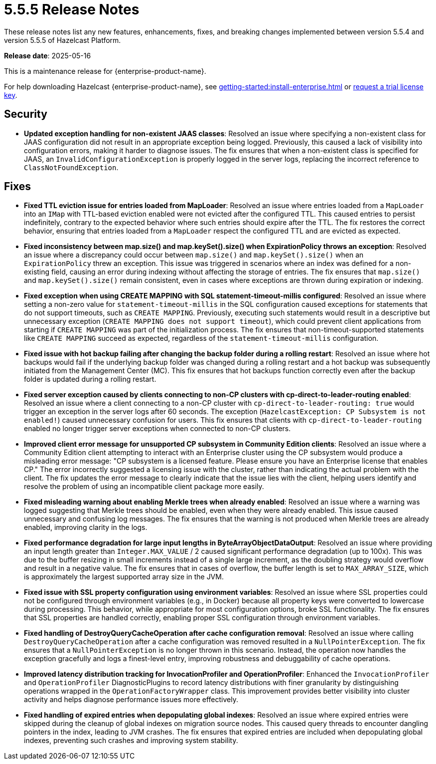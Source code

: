 = 5.5.5 Release Notes
:description: These release notes list any new features, enhancements, fixes, and breaking changes implemented between version 5.5.4 and version 5.5.5 of Hazelcast Platform.

{description}

**Release date**: 2025-05-16

This is a maintenance release for {enterprise-product-name}. 

For help downloading Hazelcast {enterprise-product-name}, see xref:getting-started:install-enterprise.adoc[] or https://hazelcast.com/trial-request/?utm_source=docs-website[request a trial license key].

== Security
* **Updated exception handling for non-existent JAAS classes**: Resolved an issue where specifying a non-existent class for JAAS configuration did not result in an appropriate exception being logged. Previously, this caused a lack of visibility into configuration errors, making it harder to diagnose issues. The fix ensures that when a non-existent class is specified for JAAS, an `InvalidConfigurationException` is properly logged in the server logs, replacing the incorrect reference to `ClassNotFoundException`. 

== Fixes
* **Fixed TTL eviction issue for entries loaded from MapLoader**: Resolved an issue where entries loaded from a `MapLoader` into an `IMap` with TTL-based eviction enabled were not evicted after the configured TTL. This caused entries to persist indefinitely, contrary to the expected behavior where such entries should expire after the TTL. The fix restores the correct behavior, ensuring that entries loaded from a `MapLoader` respect the configured TTL and are evicted as expected.
* **Fixed inconsistency between map.size() and map.keySet().size() when ExpirationPolicy throws an exception**: Resolved an issue where a discrepancy could occur between `map.size()` and `map.keySet().size()` when an `ExpirationPolicy` threw an exception. This issue was triggered in scenarios where an index was defined for a non-existing field, causing an error during indexing without affecting the storage of entries. The fix ensures that `map.size()` and `map.keySet().size()` remain consistent, even in cases where exceptions are thrown during expiration or indexing.
* **Fixed exception when using CREATE MAPPING with SQL statement-timeout-millis configured**: Resolved an issue where setting a non-zero value for `statement-timeout-millis` in the SQL configuration caused exceptions for statements that do not support timeouts, such as `CREATE MAPPING`. Previously, executing such statements would result in a descriptive but unnecessary exception (`CREATE MAPPING does not support timeout`), which could prevent client applications from starting if `CREATE MAPPING` was part of the initialization process. The fix ensures that non-timeout-supported statements like `CREATE MAPPING` succeed as expected, regardless of the `statement-timeout-millis` configuration.
* **Fixed issue with hot backup failing after changing the backup folder during a rolling restart**: Resolved an issue where hot backups would fail if the underlying backup folder was changed during a rolling restart and a hot backup was subsequently initiated from the Management Center (MC). This fix ensures that hot backups function correctly even after the backup folder is updated during a rolling restart.
* **Fixed server exception caused by clients connecting to non-CP clusters with cp-direct-to-leader-routing enabled**: Resolved an issue where a client connecting to a non-CP cluster with `cp-direct-to-leader-routing: true` would trigger an exception in the server logs after 60 seconds. The exception (`HazelcastException: CP Subsystem is not enabled!`) caused unnecessary confusion for users. This fix ensures that clients with `cp-direct-to-leader-routing` enabled no longer trigger server exceptions when connected to non-CP clusters.
* **Improved client error message for unsupported CP subsystem in Community Edition clients**: Resolved an issue where a Community Edition client attempting to interact with an Enterprise cluster using the CP subsystem would produce a misleading error message: "CP subsystem is a licensed feature. Please ensure you have an Enterprise license that enables CP." The error incorrectly suggested a licensing issue with the cluster, rather than indicating the actual problem with the client. The fix updates the error message to clearly indicate that the issue lies with the client, helping users identify and resolve the problem of using an incompatible client package more easily.
* **Fixed misleading warning about enabling Merkle trees when already enabled**: Resolved an issue where a warning was logged suggesting that Merkle trees should be enabled, even when they were already enabled. This issue caused unnecessary and confusing log messages. The fix ensures that the warning is not produced when Merkle trees are already enabled, improving clarity in the logs.
* **Fixed performance degradation for large input lengths in ByteArrayObjectDataOutput**: Resolved an issue where providing an input length greater than `Integer.MAX_VALUE` / 2 caused significant performance degradation (up to 100x). This was due to the buffer resizing in small increments instead of a single large increment, as the doubling strategy would overflow and result in a negative value. The fix ensures that in cases of overflow, the buffer length is set to `MAX_ARRAY_SIZE`, which is approximately the largest supported array size in the JVM.  
* **Fixed issue with SSL property configuration using environment variables**: Resolved an issue where SSL properties could not be configured through environment variables (e.g., in Docker) because all property keys were converted to lowercase during processing. This behavior, while appropriate for most configuration options, broke SSL functionality. The fix ensures that SSL properties are handled correctly, enabling proper SSL configuration through environment variables.
* **Fixed handling of DestroyQueryCacheOperation after cache configuration removal**: Resolved an issue where calling `DestroyQueryCacheOperation` after a cache configuration was removed resulted in a `NullPointerException`. The fix ensures that a `NullPointerException` is no longer thrown in this scenario. Instead, the operation now handles the exception gracefully and logs a finest-level entry, improving robustness and debuggability of cache operations.
* **Improved latency distribution tracking for InvocationProfiler and OperationProfiler**: Enhanced the `InvocationProfiler` and `OperationProfiler` DiagnosticPlugins to record latency distributions with finer granularity by distinguishing operations wrapped in the `OperationFactoryWrapper` class. This improvement provides better visibility into cluster activity and helps diagnose performance issues more effectively. 
* **Fixed handling of expired entries when depopulating global indexes**: Resolved an issue where expired entries were skipped during the cleanup of global indexes on migration source nodes. This caused query threads to encounter dangling pointers in the index, leading to JVM crashes. The fix ensures that expired entries are included when depopulating global indexes, preventing such crashes and improving system stability.